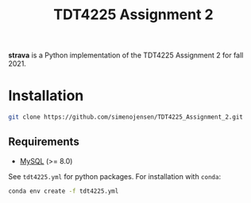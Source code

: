 #+TITLE: TDT4225 Assignment 2
#+OPTIONS: toc:nil

*strava* is a Python implementation of the TDT4225 Assignment 2 for fall 2021.

* Installation
#+begin_src bash
  git clone https://github.com/simenojensen/TDT4225_Assignment_2.git
#+end_src

** Requirements
- [[https://cdn.mysql.com/Downloads/MySQL-8.0/mysql-boost-8.0.23.tar.gz][MySQL]] (>= 8.0)

See =tdt4225.yml= for python packages.
For installation with =conda=:
#+begin_src bash
  conda env create -f tdt4225.yml
#+end_src
